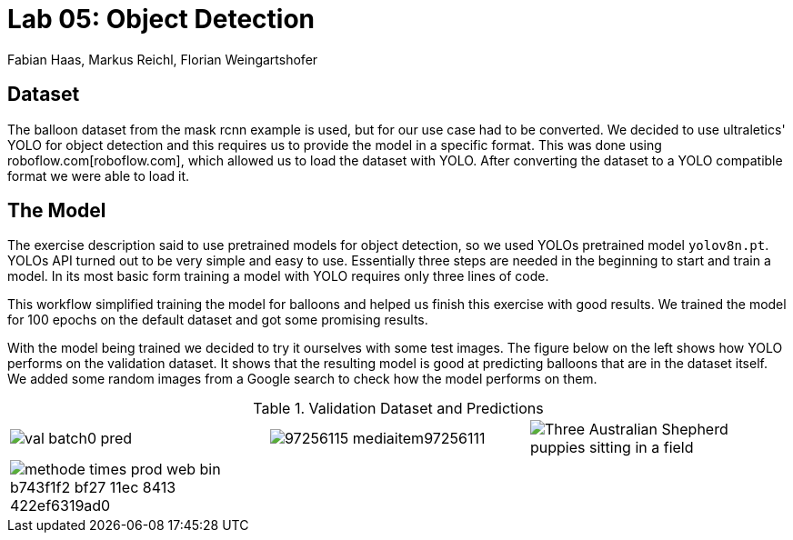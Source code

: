 = Lab 05: Object Detection
:authors: Fabian Haas, Markus Reichl, Florian Weingartshofer
:source-highlighter: rouge
:rouge-style: github

== Dataset
The balloon dataset from the mask rcnn example is used, but for our use case had to be converted.
We decided to use ultraletics' YOLO for object detection and this requires us to provide the model in a specific format.
This was done using roboflow.com[roboflow.com], which allowed us to load the dataset with YOLO.
After converting the dataset to a YOLO compatible format we were able to load it.

== The Model
The exercise description said to use pretrained models for object detection, so we used YOLOs pretrained model `yolov8n.pt`.
YOLOs API turned out to be very simple and easy to use.
Essentially three steps are needed in the beginning to start and train a model.
In its most basic form training a model with YOLO requires only three lines of code.

This workflow simplified training the model for balloons and helped us finish this exercise with good results.
We trained the model for 100 epochs on the default dataset and got some promising results.

With the model being trained we decided to try it ourselves with some test images.
The figure below on the left shows how YOLO performs on the validation dataset.
It shows that the resulting model is good at predicting balloons that are in the dataset itself.
We added some random images from a Google search to check how the model performs on them.


.Validation Dataset and Predictions
[cols=">a,<a,<a", frame=none, grid=none]
|===
| image::../runs/detect/val2/val_batch0_pred.jpg[scale=10]
| image::../runs/detect/predict/_97256115_mediaitem97256111.jpg[scale=20]
| image::../runs/detect/predict2/Three-Australian-Shepherd-puppies-sitting-in-a-field.jpg[scale=20]

| image::../runs/detect/predict3/_methode_times_prod_web_bin_b743f1f2-bf27-11ec-8413-422ef6319ad0.jpg[scale=4]
|
|
|===